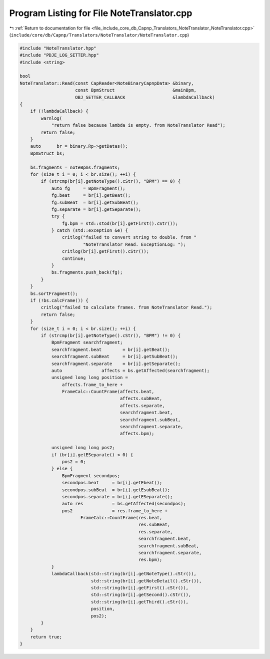 
.. _program_listing_file_include_core_db_Capnp_Translators_NoteTranslator_NoteTranslator.cpp:

Program Listing for File NoteTranslator.cpp
===========================================

|exhale_lsh| :ref:`Return to documentation for file <file_include_core_db_Capnp_Translators_NoteTranslator_NoteTranslator.cpp>` (``include/core/db/Capnp/Translators/NoteTranslator/NoteTranslator.cpp``)

.. |exhale_lsh| unicode:: U+021B0 .. UPWARDS ARROW WITH TIP LEFTWARDS

.. code-block:: cpp

   #include "NoteTranslator.hpp"
   #include "PDJE_LOG_SETTER.hpp"
   #include <string>
   
   bool
   NoteTranslator::Read(const CapReader<NoteBinaryCapnpData> &binary,
                        const BpmStruct                      &mainBpm,
                        OBJ_SETTER_CALLBACK                  &lambdaCallback)
   {
       if (!lambdaCallback) {
           warnlog(
               "return false because lambda is empty. from NoteTranslator Read");
           return false;
       }
       auto      br = binary.Rp->getDatas();
       BpmStruct bs;
   
       bs.fragments = noteBpms.fragments;
       for (size_t i = 0; i < br.size(); ++i) {
           if (strcmp(br[i].getNoteType().cStr(), "BPM") == 0) {
               auto fg     = BpmFragment();
               fg.beat     = br[i].getBeat();
               fg.subBeat  = br[i].getSubBeat();
               fg.separate = br[i].getSeparate();
               try {
                   fg.bpm = std::stod(br[i].getFirst().cStr());
               } catch (std::exception &e) {
                   critlog("failed to convert string to double. from "
                           "NoteTranslator Read. ExceptionLog: ");
                   critlog(br[i].getFirst().cStr());
                   continue;
               }
               bs.fragments.push_back(fg);
           }
       }
       bs.sortFragment();
       if (!bs.calcFrame()) {
           critlog("failed to calculate frames. from NoteTranslator Read.");
           return false;
       }
       for (size_t i = 0; i < br.size(); ++i) {
           if (strcmp(br[i].getNoteType().cStr(), "BPM") != 0) {
               BpmFragment searchfragment;
               searchfragment.beat        = br[i].getBeat();
               searchfragment.subBeat     = br[i].getSubBeat();
               searchfragment.separate    = br[i].getSeparate();
               auto               affects = bs.getAffected(searchfragment);
               unsigned long long position =
                   affects.frame_to_here +
                   FrameCalc::CountFrame(affects.beat,
                                         affects.subBeat,
                                         affects.separate,
                                         searchfragment.beat,
                                         searchfragment.subBeat,
                                         searchfragment.separate,
                                         affects.bpm);
   
               unsigned long long pos2;
               if (br[i].getESeparate() < 0) {
                   pos2 = 0;
               } else {
                   BpmFragment secondpos;
                   secondpos.beat     = br[i].getEbeat();
                   secondpos.subBeat  = br[i].getEsubBeat();
                   secondpos.separate = br[i].getESeparate();
                   auto res           = bs.getAffected(secondpos);
                   pos2               = res.frame_to_here +
                          FrameCalc::CountFrame(res.beat,
                                                res.subBeat,
                                                res.separate,
                                                searchfragment.beat,
                                                searchfragment.subBeat,
                                                searchfragment.separate,
                                                res.bpm);
               }
               lambdaCallback(std::string(br[i].getNoteType().cStr()),
                              std::string(br[i].getNoteDetail().cStr()),
                              std::string(br[i].getFirst().cStr()),
                              std::string(br[i].getSecond().cStr()),
                              std::string(br[i].getThird().cStr()),
                              position,
                              pos2);
           }
       }
       return true;
   }
